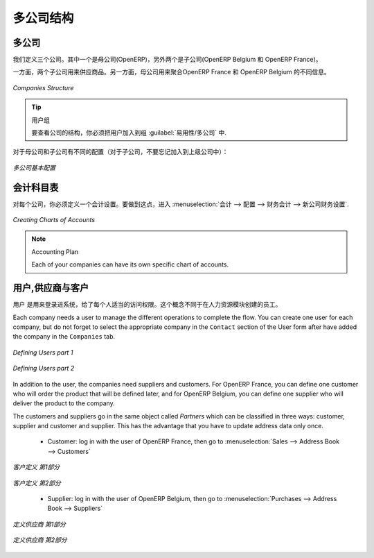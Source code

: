 .. i18n: Companies Structure
.. i18n: -------------------
..

多公司结构
-------------------

.. i18n: Companies
.. i18n: ^^^^^^^^^
..

多公司
^^^^^^^^^

.. i18n: Three companies have to be defined. One mother company (OpenERP) and two children (OpenERP Belgium and OpenERP France). 
..

我们定义三个公司。其中一个是母公司(OpenERP)，另外两个是子公司(OpenERP Belgium 和 OpenERP France)。

.. i18n: On the one hand, the two child companies will be used to support the flow of goods. On the other hand, the mother company 
.. i18n: will be used to aggregate the different information from OpenERP France and OpenERP Belgium.
..

 
一方面，两个子公司用来供应商品。另一方面，母公司用来聚合OpenERP France 和 OpenERP Belgium 的不同信息。


.. i18n: .. figure:: images/company_structure.png
.. i18n:    :scale: 75
.. i18n:    :align: center
.. i18n:    
.. i18n:    *Companies Structure*
.. i18n:    
.. i18n: .. tip:: User Group
.. i18n: 
.. i18n: 	To view the companies' structure, you have to add the group  :guilabel:`Useability/Multi Companies` to your user. 
.. i18n:    
.. i18n: Here are the different configurations for the mother and the child companies (for the child companies, do not 
.. i18n: forget to add a parent company):
..

.. figure:: images/company_structure.png
   :scale: 75
   :align: center
   
   *Companies Structure*
   
.. tip:: 用户组

	要查看公司的结构，你必须把用户加入到组  :guilabel:`易用性/多公司` 中. 
   
对于母公司和子公司有不同的配置（对于子公司，不要忘记加入到上级公司中）：


.. i18n: .. figure:: images/child_company.png
.. i18n:    :scale: 75
.. i18n:    :align: center
.. i18n:    
.. i18n:    *Companies Configuration*
.. i18n:    
.. i18n: Charts of Accounts
.. i18n: ^^^^^^^^^^^^^^^^^^
..

.. figure:: images/child_company.png
   :scale: 75
   :align: center
   
   *多公司基本配置*
   
会计科目表
^^^^^^^^^^^^^^^^^^

.. i18n: For each company, you have to define an accounting setting. To do this, go to the :menuselection:`Accounting --> 
.. i18n: Configuration --> Financial Accounting --> New company Financial Setting`. 
..


对每个公司，你必须定义一个会计设置。要做到这点，进入 :menuselection:`会计 --> 
配置 --> 财务会计 --> 新公司财务设置`. 

.. i18n: .. figure:: images/accounting_charts.png
.. i18n:    :scale: 75
.. i18n:    :align: center
.. i18n:    
.. i18n:    *Creating Charts of Accounts*
..

.. figure:: images/accounting_charts.png
   :scale: 75
   :align: center
   
   *Creating Charts of Accounts*

.. i18n: .. note:: Accounting Plan
.. i18n: 
.. i18n: 	Each of your companies can have its own specific chart of accounts.
..

.. note:: Accounting Plan

	Each of your companies can have its own specific chart of accounts.

.. i18n: Users, Suppliers & Customers
.. i18n: ^^^^^^^^^^^^^^^^^^^^^^^^^^^^
..

用户,供应商与客户
^^^^^^^^^^^^^^^^^^^^^^^^^^^^

.. i18n: The users are used to log in to the system and to give the appropriate access rights to each person. This concept is different 
.. i18n: from the employee who is created through the Human Resources module.
..


用户 是用来登录进系统，给了每个人适当的访问权限。这个概念不同于在人力资源模块创建的员工。

.. i18n: Each company needs a user to manage the different operations to complete the flow. You can create one user for each 
.. i18n: company, but do not forget to select the appropriate company in the ``Contact`` section of the User form after have added the 
.. i18n: company in the ``Companies`` tab.
..

Each company needs a user to manage the different operations to complete the flow. You can create one user for each 
company, but do not forget to select the appropriate company in the ``Contact`` section of the User form after have added the 
company in the ``Companies`` tab.

.. i18n: .. figure:: images/user_1tab.png
.. i18n:    :scale: 50
.. i18n:    :align: center
.. i18n:    
.. i18n:    *Defining Users part 1*
.. i18n:    
.. i18n: .. figure:: images/user_2tab.png
.. i18n:    :scale: 75
.. i18n:    :align: center
.. i18n:    
.. i18n:    *Defining Users part 2*
..

.. figure:: images/user_1tab.png
   :scale: 50
   :align: center
   
   *Defining Users part 1*
   
.. figure:: images/user_2tab.png
   :scale: 75
   :align: center
   
   *Defining Users part 2*

.. i18n: In addition to the user, the companies need suppliers and customers. For OpenERP France, you can define one customer who will 
.. i18n: order the product that will be defined later, and for OpenERP Belgium, you can define one supplier who will deliver the product to 
.. i18n: the company.
..

In addition to the user, the companies need suppliers and customers. For OpenERP France, you can define one customer who will 
order the product that will be defined later, and for OpenERP Belgium, you can define one supplier who will deliver the product to 
the company.

.. i18n: The customers and suppliers go in the same object called `Partners` which can be classified in three ways: customer, supplier and
.. i18n: customer and supplier. This has the advantage that you have to update address data only once.
..

The customers and suppliers go in the same object called `Partners` which can be classified in three ways: customer, supplier and
customer and supplier. This has the advantage that you have to update address data only once.

.. i18n: 	* Customer: log in with the user of OpenERP France, then go to :menuselection:`Sales --> Address Book --> Customers`
.. i18n: 	
.. i18n: .. figure:: images/customer_1tab.png
.. i18n:    :scale: 75
.. i18n:    :align: center
.. i18n:    
.. i18n:    *Defining Customers part 1*
..

	* Customer: log in with the user of OpenERP France, then go to :menuselection:`Sales --> Address Book --> Customers`
	
.. figure:: images/customer_1tab.png
   :scale: 75
   :align: center
   
   *客户定义 第1部分*

.. i18n: .. figure:: images/customer_2tab.png
.. i18n:    :scale: 75
.. i18n:    :align: center
.. i18n:    
.. i18n:    *Defining Customers part 2*
.. i18n:    
.. i18n: 	* Supplier: log in with the user of OpenERP Belgium, then go to :menuselection:`Purchases --> Address Book --> Suppliers`
..

.. figure:: images/customer_2tab.png
   :scale: 75
   :align: center
   
   *客户定义 第2部分*
   
	* Supplier: log in with the user of OpenERP Belgium, then go to :menuselection:`Purchases --> Address Book --> Suppliers`

.. i18n: .. figure:: images/supplier_1tab.png
.. i18n:    :scale: 75
.. i18n:    :align: center
.. i18n:    
.. i18n:    *Defining Suppliers part 1*
..

.. figure:: images/supplier_1tab.png
   :scale: 75
   :align: center
   
   *定义供应商 第1部分*

.. i18n: .. figure:: images/supplier_2tab.png
.. i18n:    :scale: 75
.. i18n:    :align: center
.. i18n:    
.. i18n:    *Defining Suppliers part 2*
.. i18n:    
..

.. figure:: images/supplier_2tab.png
   :scale: 75
   :align: center
   
   *定义供应商 第2部分*
   

.. i18n: .. Copyright © Open Object Press. All rights reserved.
..

.. Copyright © Open Object Press. All rights reserved.

.. i18n: .. You may take electronic copy of this publication and distribute it if you don't
.. i18n: .. change the content. You can also print a copy to be read by yourself only.
..

.. You may take electronic copy of this publication and distribute it if you don't
.. change the content. You can also print a copy to be read by yourself only.

.. i18n: .. We have contracts with different publishers in different countries to sell and
.. i18n: .. distribute paper or electronic based versions of this book (translated or not)
.. i18n: .. in bookstores. This helps to distribute and promote the OpenERP product. It
.. i18n: .. also helps us to create incentives to pay contributors and authors using author
.. i18n: .. rights of these sales.
..

.. We have contracts with different publishers in different countries to sell and
.. distribute paper or electronic based versions of this book (translated or not)
.. in bookstores. This helps to distribute and promote the OpenERP product. It
.. also helps us to create incentives to pay contributors and authors using author
.. rights of these sales.

.. i18n: .. Due to this, grants to translate, modify or sell this book are strictly
.. i18n: .. forbidden, unless Tiny SPRL (representing Open Object Press) gives you a
.. i18n: .. written authorisation for this.
..

.. Due to this, grants to translate, modify or sell this book are strictly
.. forbidden, unless Tiny SPRL (representing Open Object Press) gives you a
.. written authorisation for this.

.. i18n: .. Many of the designations used by manufacturers and suppliers to distinguish their
.. i18n: .. products are claimed as trademarks. Where those designations appear in this book,
.. i18n: .. and Open Object Press was aware of a trademark claim, the designations have been
.. i18n: .. printed in initial capitals.
..

.. Many of the designations used by manufacturers and suppliers to distinguish their
.. products are claimed as trademarks. Where those designations appear in this book,
.. and Open Object Press was aware of a trademark claim, the designations have been
.. printed in initial capitals.

.. i18n: .. While every precaution has been taken in the preparation of this book, the publisher
.. i18n: .. and the authors assume no responsibility for errors or omissions, or for damages
.. i18n: .. resulting from the use of the information contained herein.
..

.. While every precaution has been taken in the preparation of this book, the publisher
.. and the authors assume no responsibility for errors or omissions, or for damages
.. resulting from the use of the information contained herein.

.. i18n: .. Published by Open Object Press, Grand Rosière, Belgium
..

.. Published by Open Object Press, Grand Rosière, Belgium
